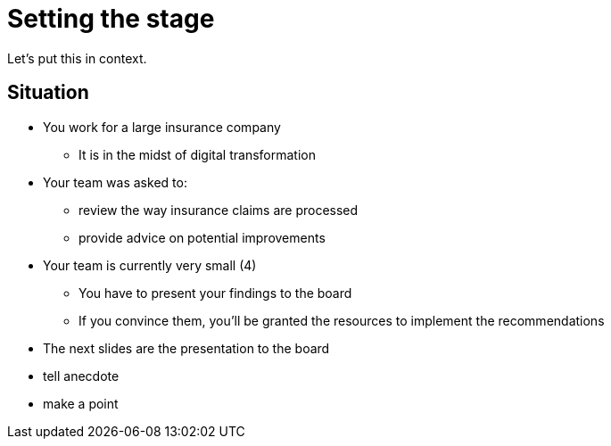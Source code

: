 = Setting the stage

Let's put this in context.

== Situation
:slide:

* You work for a large insurance company
** It is in the midst of digital transformation
* Your team was asked to:
** review the way insurance claims are processed
** provide advice on potential improvements
* Your team is currently very small (4)
** You have to present your findings to the board
** If you convince them, you'll be granted the resources to implement the recommendations
* The next slides are the presentation to the board


[.notes]
--
* tell anecdote
* make a point
--
